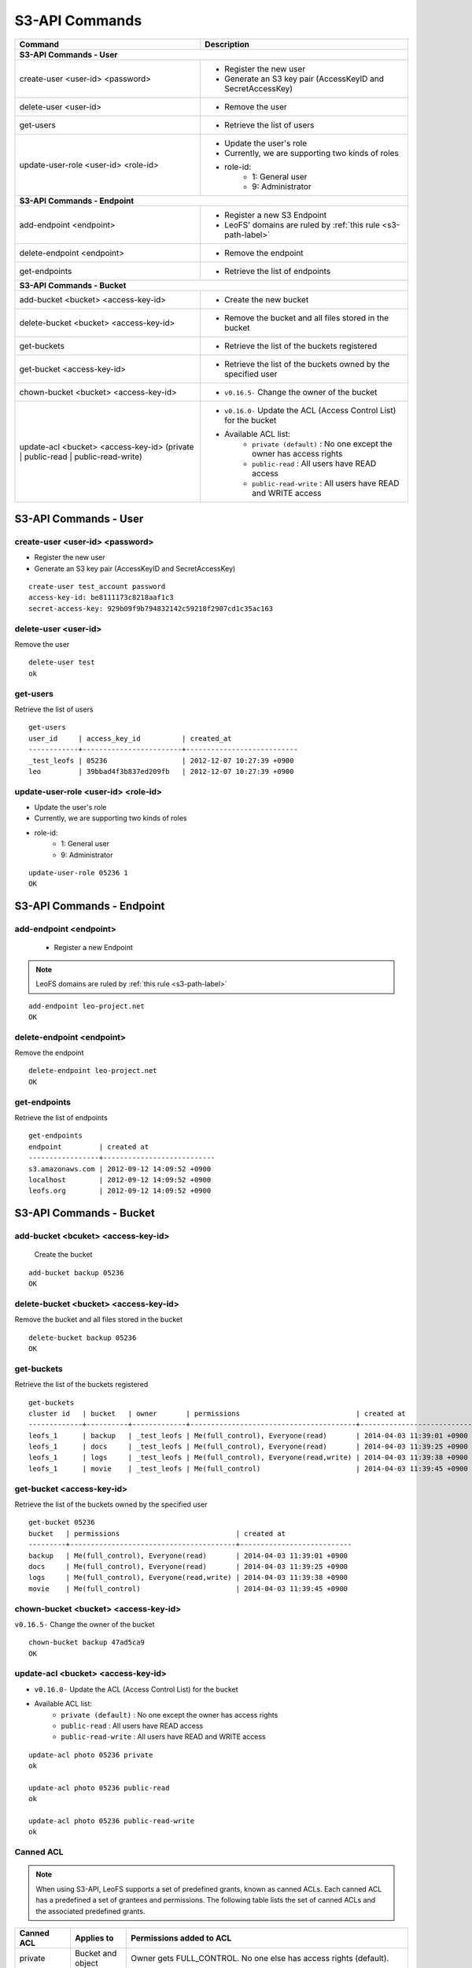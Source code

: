 .. =========================================================
.. LeoFS documentation
.. Copyright (c) 2012-2014 Rakuten, Inc.
.. http://leo-project.net/
.. =========================================================

.. index::
        S3-API commands

S3-API Commands
===============

+------------------------------------------------------------+-----------------------------------------------------------------------------------+
| **Command**                                                | **Description**                                                                   |
+============================================================+===================================================================================+
| **S3-API Commands - User**                                                                                                                     |
+------------------------------------------------------------+-----------------------------------------------------------------------------------+
| create-user <user-id> <password>                           | * Register the new user                                                           |
|                                                            | * Generate an S3 key pair (AccessKeyID and SecretAccessKey)                       |
+------------------------------------------------------------+-----------------------------------------------------------------------------------+
| delete-user <user-id>                                      | * Remove the user                                                                 |
+------------------------------------------------------------+-----------------------------------------------------------------------------------+
| get-users                                                  | * Retrieve the list of users                                                      |
+------------------------------------------------------------+-----------------------------------------------------------------------------------+
| update-user-role <user-id> <role-id>                       | * Update the user's role                                                          |
|                                                            | * Currently, we are supporting two kinds of roles                                 |
|                                                            | * role-id:                                                                        |
|                                                            |     * 1: General user                                                             |
|                                                            |     * 9: Administrator                                                            |
+------------------------------------------------------------+-----------------------------------------------------------------------------------+
| **S3-API Commands - Endpoint**                                                                                                                 |
+------------------------------------------------------------+-----------------------------------------------------------------------------------+
| add-endpoint <endpoint>                                    | * Register a new S3 Endpoint                                                      |
|                                                            | * LeoFS' domains are ruled by :ref:`this rule <s3-path-label>`                    |
+------------------------------------------------------------+-----------------------------------------------------------------------------------+
| delete-endpoint <endpoint>                                 | * Remove the endpoint                                                             |
+------------------------------------------------------------+-----------------------------------------------------------------------------------+
| get-endpoints                                              | * Retrieve the list of endpoints                                                  |
+------------------------------------------------------------+-----------------------------------------------------------------------------------+
| **S3-API Commands - Bucket**                                                                                                                   |
+------------------------------------------------------------+-----------------------------------------------------------------------------------+
| add-bucket <bucket> <access-key-id>                        | * Create the new bucket                                                           |
+------------------------------------------------------------+-----------------------------------------------------------------------------------+
| delete-bucket <bucket> <access-key-id>                     | * Remove the bucket and all files stored in the bucket                            |
+------------------------------------------------------------+-----------------------------------------------------------------------------------+
| get-buckets                                                | * Retrieve the list of the buckets registered                                     |
+------------------------------------------------------------+-----------------------------------------------------------------------------------+
| get-bucket <access-key-id>                                 | * Retrieve the list of the buckets owned by the specified user                    |
+------------------------------------------------------------+-----------------------------------------------------------------------------------+
| chown-bucket <bucket> <access-key-id>                      | * ``v0.16.5-`` Change the owner of the bucket                                     |
+------------------------------------------------------------+-----------------------------------------------------------------------------------+
| update-acl <bucket> <access-key-id>                        | * ``v0.16.0-`` Update the ACL (Access Control List) for the bucket                |
| (private | public-read | public-read-write)                | * Available ACL list:                                                             |
|                                                            |      * ``private (default)`` : No one except the owner has access rights          |
|                                                            |      * ``public-read``       : All users have READ access                         |
|                                                            |      * ``public-read-write`` : All users have READ and WRITE access               |
+------------------------------------------------------------+-----------------------------------------------------------------------------------+


S3-API Commands - User
----------------------

.. ### CREATE USER ###
.. _create-user:

.. index::
        pair: S3-API commands; create-user-command

create-user <user-id> <password>
^^^^^^^^^^^^^^^^^^^^^^^^^^^^^^^^^

* Register the new user
* Generate an S3 key pair (AccessKeyID and SecretAccessKey)

::

    create-user test_account password
    access-key-id: be8111173c8218aaf1c3
    secret-access-key: 929b09f9b794832142c59218f2907cd1c35ac163

\

.. ### DELETE USER ###
.. _delete-user:

.. index::
        pair: S3-API commands; delete-user-command

delete-user <user-id>
^^^^^^^^^^^^^^^^^^^^^

Remove the user

::

    delete-user test
    ok

\

.. ### GET USERS ###
.. _get-users:

.. index::
       pair: S3-API commands; get-users-command

get-users
^^^^^^^^^

Retrieve the list of users

::

    get-users
    user_id     | access_key_id          | created_at
    ------------+------------------------+---------------------------
    _test_leofs | 05236                  | 2012-12-07 10:27:39 +0900
    leo         | 39bbad4f3b837ed209fb   | 2012-12-07 10:27:39 +0900

\

.. ### UPDATE USER ROLE ###
.. _update-user-role:

.. index::
       pair: S3-API commands; update-user-role-command

update-user-role <user-id> <role-id>
^^^^^^^^^^^^^^^^^^^^^^^^^^^^^^^^^^^^

* Update the user's role
* Currently, we are supporting two kinds of roles
* role-id:
    * 1: General user
    * 9: Administrator

::

    update-user-role 05236 1
    OK

\


S3-API Commands - Endpoint
--------------------------

.. ### ADD ENDPOINT ###
.. _add-endpoint:

.. index::
       pair: S3-API commands; add-endpoint-command

add-endpoint <endpoint>
^^^^^^^^^^^^^^^^^^^^^^^

 - Register a new Endpoint

.. note:: LeoFS domains are ruled by :ref:`this rule <s3-path-label>`


::

    add-endpoint leo-project.net
    OK

\

.. ### DELETE ENDPOINTS ###
.. _delete-endpoint:

.. index::
       pair: S3-API commands; delete-endpoint-command

delete-endpoint <endpoint>
^^^^^^^^^^^^^^^^^^^^^^^^^^

Remove the endpoint

::

    delete-endpoint leo-project.net
    OK

\

.. ### GET ENDPOINTS ###
.. _get-endpoints:

.. index::
       pair: S3-API commands; delete-endpoint-command

get-endpoints
^^^^^^^^^^^^^

Retrieve the list of endpoints

::

    get-endpoints
    endpoint         | created at
    -----------------+---------------------------
    s3.amazonaws.com | 2012-09-12 14:09:52 +0900
    localhost        | 2012-09-12 14:09:52 +0900
    leofs.org        | 2012-09-12 14:09:52 +0900

\


S3-API Commands - Bucket
------------------------

.. ### ADD BUCKET ###
.. _add-bucket:

.. index::
       pair: S3-API commands; add-bucket-command


add-bucket <bcuket> <access-key-id>
^^^^^^^^^^^^^^^^^^^^^^^^^^^^^^^^^^^

 Create the bucket

::

    add-bucket backup 05236
    OK

\

.. ### DELETE BUCKET ###
.. _delete-bucket:

.. index::
       pair: S3-API commands; delete-bucket-command

delete-bucket <bucket> <access-key-id>
^^^^^^^^^^^^^^^^^^^^^^^^^^^^^^^^^^^^^^

Remove the bucket and all files stored in the bucket

::

    delete-bucket backup 05236
    OK

\

.. ### GET BUCKETS ###
.. _get-buckets:

.. index::
       pair: S3-API commands; get-buckets-command

get-buckets
^^^^^^^^^^^

Retrieve the list of the buckets registered

::

    get-buckets
    cluster id   | bucket   | owner       | permissions                            | created at
    -------------+----------+-------------+----------------------------------------+---------------------------
    leofs_1      | backup   | _test_leofs | Me(full_control), Everyone(read)       | 2014-04-03 11:39:01 +0900
    leofs_1      | docs     | _test_leofs | Me(full_control), Everyone(read)       | 2014-04-03 11:39:25 +0900
    leofs_1      | logs     | _test_leofs | Me(full_control), Everyone(read,write) | 2014-04-03 11:39:38 +0900
    leofs_1      | movie    | _test_leofs | Me(full_control)                       | 2014-04-03 11:39:45 +0900

\

.. ### GET BUCKET ###
.. _get-bucket:

.. index::
       pair: S3-API commands; get-bucket-command

get-bucket <access-key-id>
^^^^^^^^^^^^^^^^^^^^^^^^^^

Retrieve the list of the buckets owned by the specified user

::

    get-bucket 05236
    bucket   | permissions                            | created at
    ---------+----------------------------------------+---------------------------
    backup   | Me(full_control), Everyone(read)       | 2014-04-03 11:39:01 +0900
    docs     | Me(full_control), Everyone(read)       | 2014-04-03 11:39:25 +0900
    logs     | Me(full_control), Everyone(read,write) | 2014-04-03 11:39:38 +0900
    movie    | Me(full_control)                       | 2014-04-03 11:39:45 +0900

\

.. ### CHANGE BUCKET OWNER ###
.. _chown-bucket:

.. index::
       pair: S3-API commands; chown-bucket-command

chown-bucket <bucket> <access-key-id>
^^^^^^^^^^^^^^^^^^^^^^^^^^^^^^^^^^^^^

``v0.16.5-`` Change the owner of the bucket

::

    chown-bucket backup 47ad5ca9
    OK

\

.. ### UPDATE ACL ###
.. _update-acl:

.. index::
        pair: S3-API commands; update-acl-command

update-acl <bucket> <access-key-id>
^^^^^^^^^^^^^^^^^^^^^^^^^^^^^^^^^^^

* ``v0.16.0-`` Update the ACL (Access Control List) for the bucket
* Available ACL list:
    * ``private (default)`` : No one except the owner has access rights
    * ``public-read``       : All users have READ access
    * ``public-read-write`` : All users have READ and WRITE access

::

    update-acl photo 05236 private
    ok

    update-acl photo 05236 public-read
    ok

    update-acl photo 05236 public-read-write
    ok

\


Canned ACL
^^^^^^^^^^^

.. note:: When using S3-API, LeoFS supports a set of predefined grants, known as canned ACLs. Each canned ACL has a predefined a set of grantees and permissions. The following table lists the set of canned ACLs and the associated predefined grants.

+------------------+-----------------------+------------------------------------------------------------------------+
| Canned ACL       | Applies to            | Permissions added to ACL                                               |
+==================+=======================+========================================================================+
| private          | Bucket and object     | Owner gets FULL_CONTROL. No one else has access rights (default).      |
+------------------+-----------------------+------------------------------------------------------------------------+
| public-read      | Bucket and object     | Owner gets FULL_CONTROL. The AllUsers group gets READ access.          |
+------------------+-----------------------+------------------------------------------------------------------------+
| public-read-write| Bucket and object     | Owner gets FULL_CONTROL. The AllUsers group gets READ and WRITE access.|
|                  |                       | Granting this on a bucket is generally not recommended.                |
+------------------+-----------------------+------------------------------------------------------------------------+

* Reference:`Access Control List (ACL) Overview <http://docs.aws.amazon.com/AmazonS3/latest/dev/ACLOverview.html>`_
